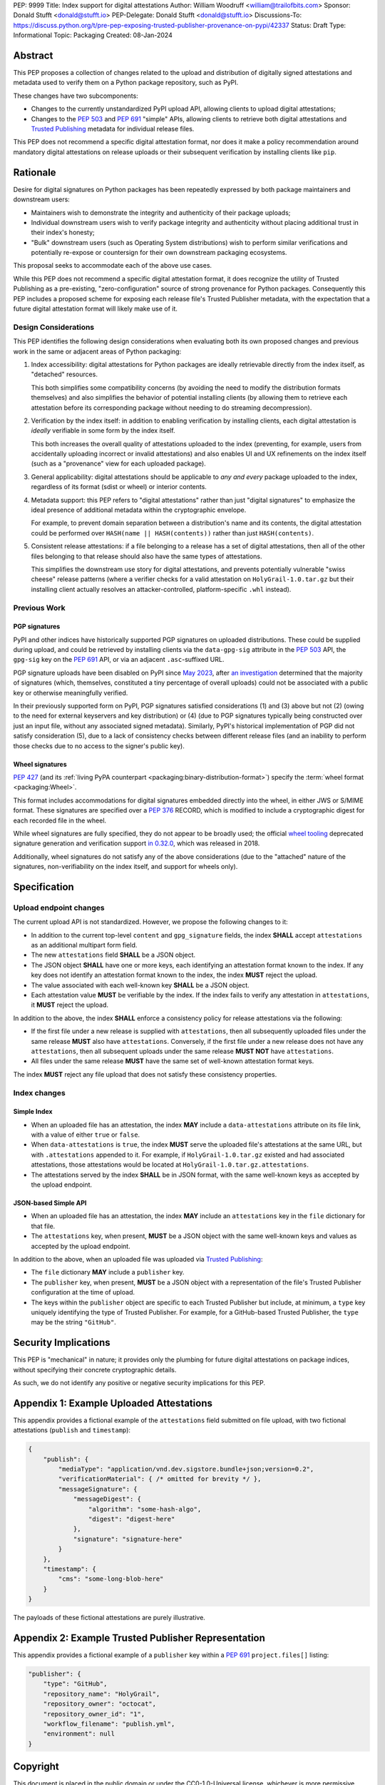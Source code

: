 PEP: 9999
Title: Index support for digital attestations
Author: William Woodruff <william@trailofbits.com>
Sponsor: Donald Stufft <donald@stufft.io>
PEP-Delegate: Donald Stufft <donald@stufft.io>
Discussions-To: https://discuss.python.org/t/pre-pep-exposing-trusted-publisher-provenance-on-pypi/42337
Status: Draft
Type: Informational
Topic: Packaging
Created: 08-Jan-2024

Abstract
========

This PEP proposes a collection of changes related to the upload and distribution
of digitally signed attestations and metadata used to verify them on a Python
package repository, such as PyPI.

These changes have two subcomponents:

* Changes to the currently unstandardized PyPI upload API, allowing clients
  to upload digital attestations;
* Changes to the :pep:`503` and :pep:`691` "simple" APIs, allowing clients
  to retrieve both digital attestations and
  `Trusted Publishing <https://docs.pypi.org/trusted-publishers/>`_ metadata
  for individual release files.

This PEP does not recommend a specific digital attestation format, nor does
it make a policy recommendation around mandatory digital attestations on
release uploads or their subsequent verification by installing clients like
``pip``.

Rationale
=========

Desire for digital signatures on Python packages has been repeatedly
expressed by both package maintainers and downstream users:

* Maintainers wish to demonstrate the integrity and authenticity of their
  package uploads;
* Individual downstream users wish to verify package integrity and authenticity
  without placing additional trust in their index's honesty;
* "Bulk" downstream users (such as Operating System distributions) wish to
  perform similar verifications and potentially re-expose or countersign
  for their own downstream packaging ecosystems.

This proposal seeks to accommodate each of the above use cases.

While this PEP does not recommend a specific digital attestation format,
it does recognize the utility of Trusted Publishing as a pre-existing,
"zero-configuration" source of strong provenance for Python packages.
Consequently this PEP includes a proposed scheme for exposing each release
file's Trusted Publisher metadata, with the expectation that a future digital
attestation format will likely make use of it.

Design Considerations
---------------------

This PEP identifies the following design considerations when evaluating
both its own proposed changes and previous work in the same or adjacent
areas of Python packaging:

1. Index accessibility: digital attestations for Python packages
   are ideally retrievable directly from the index itself, as "detached"
   resources.

   This both simplifies some compatibility concerns (by avoiding
   the need to modify the distribution formats themselves) and also simplifies
   the behavior of potential installing clients (by allowing them to
   retrieve each attestation before its corresponding package without needing
   to do streaming decompression).

2. Verification by the index itself: in addition to enabling verification
   by installing clients, each digital attestation is *ideally* verifiable
   in some form by the index itself.

   This both increases the overall quality
   of attestations uploaded to the index (preventing, for example, users
   from accidentally uploading incorrect or invalid attestations) and also
   enables UI and UX refinements on the index itself (such as a "provenance"
   view for each uploaded package).

3. General applicability: digital attestations should be applicable to
   *any and every* package uploaded to the index, regardless of its format
   (sdist or wheel) or interior contents.

4. Metadata support: this PEP refers to "digital attestations" rather than
   just "digital signatures" to emphasize the ideal presence of additional
   metadata within the cryptographic envelope.

   For example, to prevent domain separation between a distribution's name and
   its contents, the digital attestation could be performed over
   ``HASH(name || HASH(contents))`` rather than just ``HASH(contents)``.

5. Consistent release attestations: if a file belonging to a release has a
   set of digital attestations, then all of the other files belonging to that
   release should also have the same types of attestations.

   This simplifies the downstream use story for digital attestations, and
   prevents potentially vulnerable "swiss cheese" release patterns (where
   a verifier checks for a valid attestation on ``HolyGrail-1.0.tar.gz``
   but their installing client actually resolves an attacker-controlled,
   platform-specific ``.whl`` instead).


Previous Work
-------------

PGP signatures
^^^^^^^^^^^^^^

PyPI and other indices have historically supported PGP signatures on uploaded
distributions. These could be supplied during upload, and could be retrieved
by installing clients via the ``data-gpg-sig`` attribute in the :pep:`503`
API, the ``gpg-sig`` key on the :pep:`691` API, or via an adjacent
``.asc``-suffixed URL.

PGP signature uploads have been disabled on PyPI since
`May 2023 <https://blog.pypi.org/posts/2023-05-23-removing-pgp/>`_, after
`an investigation <https://blog.yossarian.net/2023/05/21/PGP-signatures-on-PyPI-worse-than-useless>`_
determined that the majority of signatures (which, themselves, constituted a
tiny percentage of overall uploads) could not be associated with a public key or
otherwise meaningfully verified.

In their previously supported form on PyPI, PGP signatures satisfied
considerations (1) and (3) above but not (2) (owing to the need for external
keyservers and key distribution) or (4) (due to PGP signatures typically being
constructed over just an input file, without any associated signed metadata).
Similarly, PyPI's historical implementation of PGP did not satisfy consideration
(5), due to a lack of consistency checks between different release files
(and an inability to perform those checks due to no access to the signer's
public key).

Wheel signatures
^^^^^^^^^^^^^^^^

:pep:`427` (and its :ref:`living PyPA counterpart <packaging:binary-distribution-format>`)
specify the :term:`wheel format <packaging:Wheel>`.

This format includes accommodations for digital signatures embedded directly
into the wheel, in either JWS or S/MIME format. These signatures are specified
over a :pep:`376` RECORD, which is modified to include a cryptographic digest
for each recorded file in the wheel.

While wheel signatures are fully specified, they do not appear to be broadly
used; the official `wheel tooling <https://github.com/pypa/wheel>`_ deprecated
signature generation and verification support
`in 0.32.0 <https://wheel.readthedocs.io/en/stable/news.html>`_, which was
released in 2018.

Additionally, wheel signatures do not satisfy any of
the above considerations (due to the "attached" nature of the signatures,
non-verifiability on the index itself, and support for wheels only).

Specification
=============

Upload endpoint changes
-----------------------

The current upload API is not standardized. However, we propose the following
changes to it:

* In addition to the current top-level ``content`` and ``gpg_signature`` fields,
  the index **SHALL** accept ``attestations`` as an additional multipart form
  field.
* The new ``attestations`` field **SHALL** be a JSON object.
* The JSON object **SHALL** have one or more keys, each identifying an
  attestation format known to the index. If any key does not identify an
  attestation format known to the index, the index **MUST** reject the upload.
* The value associated with each well-known key **SHALL** be a JSON object.
* Each attestation value **MUST** be verifiable by the index. If the index fails
  to verify any attestation in ``attestations``, it **MUST** reject the upload.

In addition to the above, the index **SHALL** enforce a consistency
policy for release attestations via the following:

* If the first file under a new release is supplied with ``attestations``,
  then all subsequently uploaded files under the same release **MUST** also
  have ``attestations``. Conversely, if the first file under a new release
  does not have any ``attestations``, then all subsequent uploads under the
  same release **MUST NOT** have ``attestations``.
* All files under the same release **MUST** have the same set of well-known
  attestation format keys.

The index **MUST** reject any file upload that does not satisfy these
consistency properties.

Index changes
-------------

Simple Index
^^^^^^^^^^^^

* When an uploaded file has an attestation, the index **MAY** include a
  ``data-attestations`` attribute on its file link, with a value of either
  ``true`` or ``false``.
* When ``data-attestations`` is ``true``, the index **MUST** serve the uploaded
  file's attestations at the same URL, but with ``.attestations`` appended to
  it. For example, if ``HolyGrail-1.0.tar.gz`` existed and had associated
  attestations, those attestations would be located at
  ``HolyGrail-1.0.tar.gz.attestations``.
* The attestations served by the index **SHALL** be in JSON format, with the
  same well-known keys as accepted by the upload endpoint.

.. TODO: Represent the trusted publisher metadata here, somehow.

JSON-based Simple API
^^^^^^^^^^^^^^^^^^^^^

* When an uploaded file has an attestation, the index **MAY** include an
  ``attestations`` key in the ``file`` dictionary for that file.
* The ``attestations`` key, when present, **MUST** be a JSON object with
  the same well-known keys and values as accepted by the upload endpoint.

In addition to the above, when an uploaded file was uploaded via
`Trusted Publishing <https://docs.pypi.org/trusted-publishers/>`_:

* The ``file`` dictionary **MAY** include a ``publisher`` key.
* The ``publisher`` key, when present, **MUST** be a JSON object with a
  representation of the file's Trusted Publisher configuration at the time
  of upload.
* The keys within the ``publisher`` object are specific to each
  Trusted Publisher but include, at minimum, a ``type`` key uniquely identifying
  the type of Trusted Publisher. For example, for a GitHub-based Trusted
  Publisher, the ``type`` may be the string ``"GitHub"``.

Security Implications
=====================

This PEP is "mechanical" in nature; it provides only the plumbing for future
digital attestations on package indices, without specifying their concrete
cryptographic details.

As such, we do not identify any positive or negative security implications
for this PEP.

Appendix 1: Example Uploaded Attestations
=========================================

This appendix provides a fictional example of the ``attestations`` field
submitted on file upload, with two fictional attestations (``publish`` and
``timestamp``):

.. code-block:: json

    {
        "publish": {
            "mediaType": "application/vnd.dev.sigstore.bundle+json;version=0.2",
            "verificationMaterial": { /* omitted for brevity */ },
            "messageSignature": {
                "messageDigest": {
                    "algorithm": "some-hash-algo",
                    "digest": "digest-here"
                },
                "signature": "signature-here"
            }
        },
        "timestamp": {
            "cms": "some-long-blob-here"
        }
    }

The payloads of these fictional attestations are purely illustrative.

Appendix 2: Example Trusted Publisher Representation
====================================================

This appendix provides a fictional example of a ``publisher`` key within
a :pep:`691` ``project.files[]`` listing:

.. code-block:: json

    "publisher": {
        "type": "GitHub",
        "repository_name": "HolyGrail",
        "repository_owner": "octocat",
        "repository_owner_id": "1",
        "workflow_filename": "publish.yml",
        "environment": null
    }

Copyright
=========

This document is placed in the public domain or under the
CC0-1.0-Universal license, whichever is more permissive.
